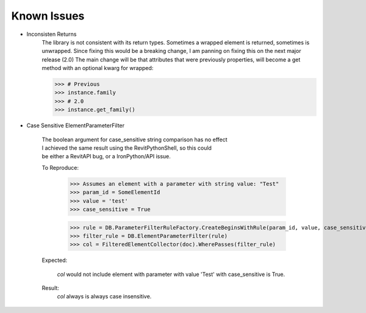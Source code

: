 .. revitpythonwrapper documentation master file, created by
   sphinx-quickstart on Mon Oct 31 13:57:34 2016.
   You can adapt this file completely to your liking, but it should at least
   contain the root `toctree` directive.


==================
Known Issues
==================

* Inconsisten Returns
    The library is not consistent with its return types. Sometimes a wrapped
    element is returned, sometimes is unwrapped.
    Since fixing this would be a breaking change, I am panning on
    fixing this on the next major release (2.0)
    The main change will be that attributes that were previously properties,
    will become a get method with an optional kwarg for wrapped:

    >>> # Previous
    >>> instance.family
    >>> # 2.0
    >>> instance.get_family()

* Case Sensitive ElementParameterFilter

    | The boolean argument for case_sensitive string comparison has no effect
    | I achieved the same result using the RevitPythonShell, so this could
    | be either a RevitAPI bug, or a IronPython/API issue.

    To Reproduce:

        >>> Assumes an element with a parameter with string value: "Test"
        >>> param_id = SomeElementId
        >>> value = 'test'
        >>> case_sensitive = True

        >>> rule = DB.ParameterFilterRuleFactory.CreateBeginsWithRule(param_id, value, case_sensitive)
        >>> filter_rule = DB.ElementParameterFilter(rule)
        >>> col = FilteredElementCollector(doc).WherePasses(filter_rule)

    Expected:

        `col` would not include element with parameter with value 'Test' with
        case_sensitive is True.

    Result:
        `col` always is always case insensitive.

.. disqus
